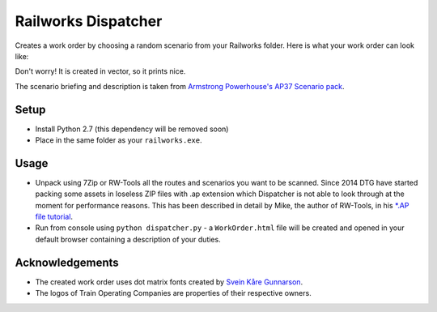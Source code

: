 Railworks Dispatcher
====================

Creates a work order by choosing a random scenario from your Railworks folder. Here is
what your work order can look like:

.. image:: docs/_static/example_work_order.png

Don't worry! It is created in vector, so it prints nice.

The scenario briefing and description is taken from
`Armstrong Powerhouse's AP37 Scenario pack <http://www.armstrongpowerhouse.com/index.php?route=product/product&path=29_81&product_id=139>`_.


Setup
-----

* Install Python 2.7 (this dependency will be removed soon)

* Place in the same folder as your ``railworks.exe``.


Usage
-----

* Unpack using 7Zip or RW-Tools all the routes and scenarios you want to be scanned.
  Since 2014 DTG have started packing some assets in loseless ZIP files with .ap extension
  which Dispatcher is not able to look through at the moment for performance reasons.
  This has been described in detail by Mike, the author of RW-Tools, in his
  `*.AP file tutorial <http://www.rstools.info/RW_Tools_and_APfiles.pdf>`_.

* Run from console using ``python dispatcher.py`` -
  a ``WorkOrder.html`` file will be created and opened in your default browser
  containing a description of your duties.


Acknowledgements
----------------

* The created work order uses dot matrix fonts created by
  `Svein Kåre Gunnarson <http://dionaea.com/information/fonts.php>`_.

* The logos of Train Operating Companies are properties of their respective owners.
